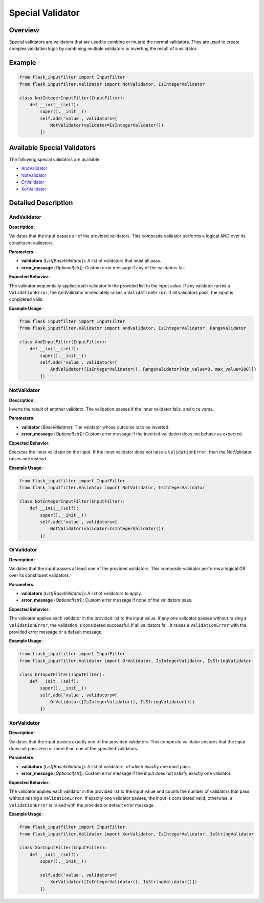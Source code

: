 Special Validator
=================

Overview
--------

Special validators are validators that are used to combine or mutate the normal validators.
They are used to create complex validation logic by combining multiple validators or inverting the result of a validator.

Example
-------

.. code-block:: python

    from flask_inputfilter import InputFilter
    from flask_inputfilter.Validator import NotValidator, IsIntegerValidator

    class NotIntegerInputFilter(InputFilter):
        def __init__(self):
            super().__init__()
            self.add('value', validators=[
                NotValidator(validator=IsIntegerValidator())
            ])

Available Special Validators
----------------------------

The following special validators are available:

- `AndValidator`_
- `NotValidator`_
- `OrValidator`_
- `XorValidator`_

Detailed Description
--------------------

AndValidator
~~~~~~~~~~~~

**Description:**

Validates that the input passes all of the provided validators. This composite validator performs a logical AND over its constituent validators.

**Parameters:**

- **validators** (*List[BaseValidator]*): A list of validators that must all pass.
- **error_message** (*Optional[str]*): Custom error message if any of the validators fail.

**Expected Behavior:**

The validator sequentially applies each validator in the provided list to the input value. If any validator raises a ``ValidationError``, the AndValidator immediately raises a ``ValidationError``. If all validators pass, the input is considered valid.

**Example Usage:**

.. code-block:: python

    from flask_inputfilter import InputFilter
    from flask_inputfilter.Validator import AndValidator, IsIntegerValidator, RangeValidator

    class AndInputFilter(InputFilter):
        def __init__(self):
            super().__init__()
            self.add('value', validators=[
                AndValidator([IsIntegerValidator(), RangeValidator(min_value=0, max_value=100)])
            ])

NotValidator
~~~~~~~~~~~~
**Description:**

Inverts the result of another validator. The validation passes if the inner validator fails, and vice versa.

**Parameters:**

- **validator** (*BaseValidator*): The validator whose outcome is to be inverted.
- **error_message** (*Optional[str]*): Custom error message if the inverted validation does not behave as expected.

**Expected Behavior:**

Executes the inner validator on the input. If the inner validator does not raise a ``ValidationError``, then the NotValidator raises one instead.

**Example Usage:**

.. code-block:: python

    from flask_inputfilter import InputFilter
    from flask_inputfilter.Validator import NotValidator, IsIntegerValidator

    class NotIntegerInputFilter(InputFilter):
        def __init__(self):
            super().__init__()
            self.add('value', validators=[
                NotValidator(validator=IsIntegerValidator())
            ])

OrValidator
~~~~~~~~~~~

**Description:**

Validates that the input passes at least one of the provided validators. This composite validator performs a logical OR over its constituent validators.

**Parameters:**

- **validators** (*List[BaseValidator]*): A list of validators to apply.
- **error_message** (*Optional[str]*): Custom error message if none of the validators pass.

**Expected Behavior:**

The validator applies each validator in the provided list to the input value. If any one validator passes without raising a ``ValidationError``, the validation is considered successful. If all validators fail, it raises a ``ValidationError`` with the provided error message or a default message.

**Example Usage:**

.. code-block:: python

    from flask_inputfilter import InputFilter
    from flask_inputfilter.Validator import OrValidator, IsIntegerValidator, IsStringValidator

    class OrInputFilter(InputFilter):
        def __init__(self):
            super().__init__()
            self.add('value', validators=[
                OrValidator([IsIntegerValidator(), IsStringValidator()])
            ])

XorValidator
~~~~~~~~~~~~

**Description:**

Validates that the input passes exactly one of the provided validators. This composite validator ensures that the input does not pass zero or more than one of the specified validators.

**Parameters:**

- **validators** (*List[BaseValidator]*): A list of validators, of which exactly one must pass.
- **error_message** (*Optional[str]*): Custom error message if the input does not satisfy exactly one validator.

**Expected Behavior:**

The validator applies each validator in the provided list to the input value and counts the number of validators that pass without raising a ``ValidationError``. If exactly one validator passes, the input is considered valid; otherwise, a ``ValidationError`` is raised with the provided or default error message.

**Example Usage:**

.. code-block:: python

    from flask_inputfilter import InputFilter
    from flask_inputfilter.Validator import XorValidator, IsIntegerValidator, IsStringValidator

    class XorInputFilter(InputFilter):
        def __init__(self):
            super().__init__()

            self.add('value', validators=[
                XorValidator([IsIntegerValidator(), IsStringValidator()])
            ])
